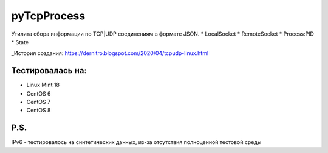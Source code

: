pyTcpProcess
============

Утилита сбора информации по TCP|UDP соединениям в формате JSON.
* LocalSocket
* RemoteSocket
* Process:PID
* State

_История создания: https://dernitro.blogspot.com/2020/04/tcpudp-linux.html


Тестировалась на:
-----------------
* Linux Mint 18
* CentOS 6
* CentOS 7
* CentOS 8

P.S.
----
IPv6 - тестировалось на синтетических данных, из-за отсутствия полноценной тестовой среды
